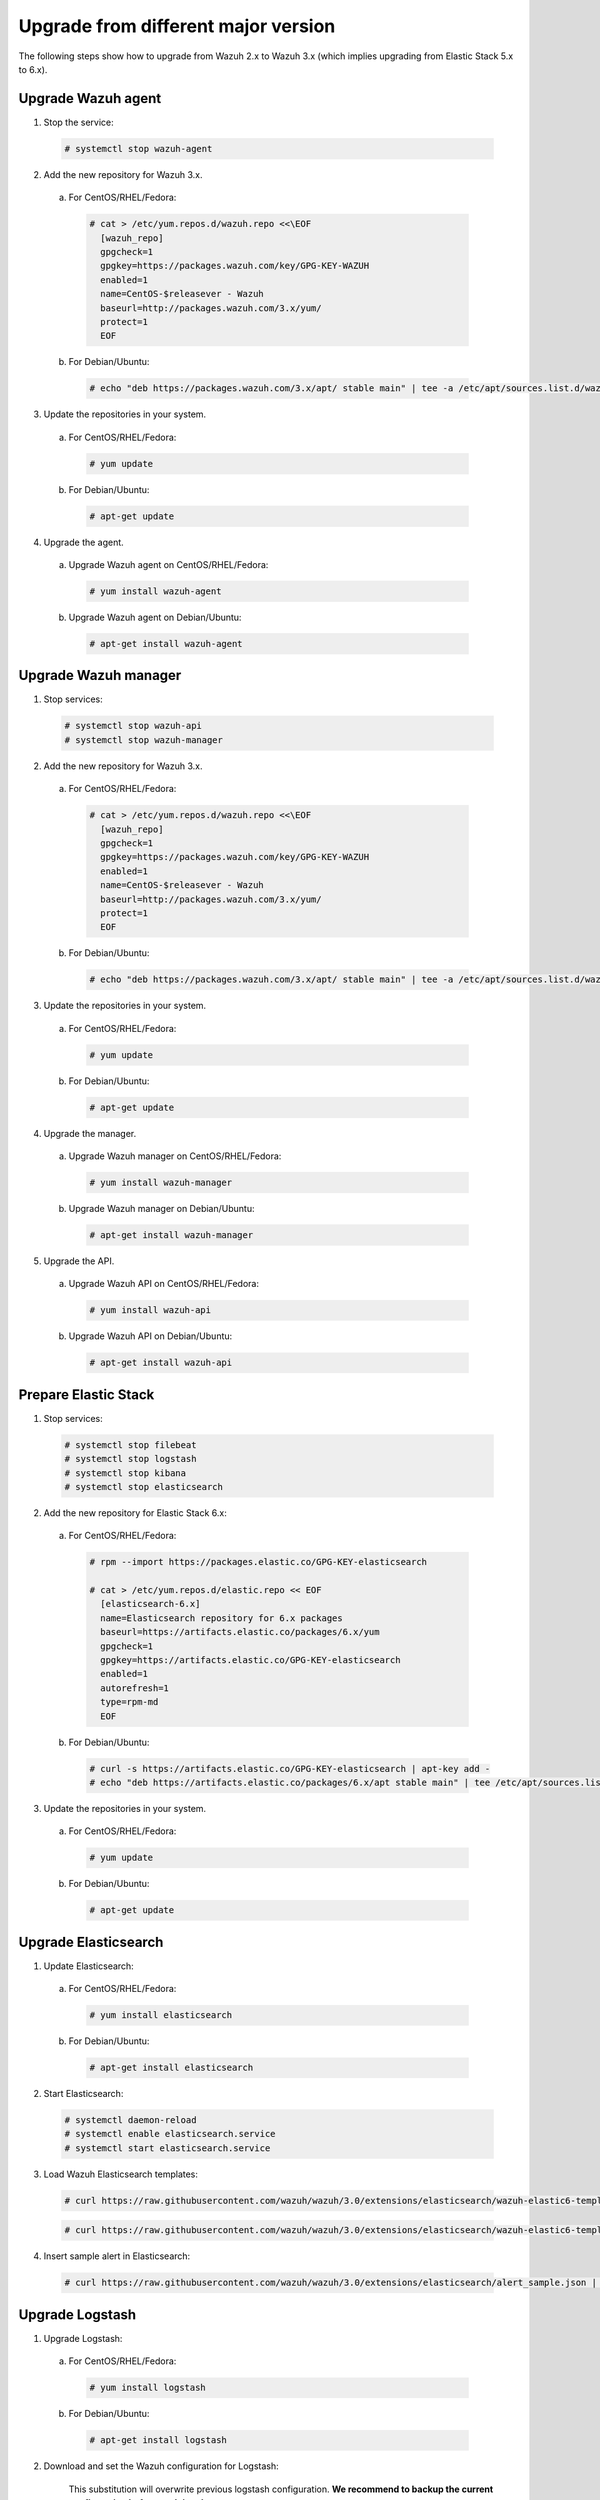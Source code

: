.. _upgrading_different_major:

Upgrade from different major version
=====================================

The following steps show how to upgrade from Wazuh 2.x to Wazuh 3.x (which implies upgrading from Elastic Stack 5.x to 6.x).


Upgrade Wazuh agent
-------------------

1. Stop the service:

  .. code-block:: console

    # systemctl stop wazuh-agent

2. Add the new repository for Wazuh 3.x. 

  a) For CentOS/RHEL/Fedora:

    .. code-block:: console

      # cat > /etc/yum.repos.d/wazuh.repo <<\EOF
        [wazuh_repo]
        gpgcheck=1
        gpgkey=https://packages.wazuh.com/key/GPG-KEY-WAZUH
        enabled=1
        name=CentOS-$releasever - Wazuh
        baseurl=http://packages.wazuh.com/3.x/yum/
        protect=1
        EOF

  b) For Debian/Ubuntu:

    .. code-block:: console

      # echo "deb https://packages.wazuh.com/3.x/apt/ stable main" | tee -a /etc/apt/sources.list.d/wazuh.list


3. Update the repositories in your system.

  a) For CentOS/RHEL/Fedora:

    .. code-block:: console

      # yum update

  b) For Debian/Ubuntu:

    .. code-block:: console

      # apt-get update


4. Upgrade the agent.

  a) Upgrade Wazuh agent on CentOS/RHEL/Fedora:

    .. code-block:: console

      # yum install wazuh-agent

  b) Upgrade Wazuh agent on Debian/Ubuntu:

    .. code-block:: console

      # apt-get install wazuh-agent


Upgrade Wazuh manager
---------------------

1. Stop services:

  .. code-block:: console

    # systemctl stop wazuh-api
    # systemctl stop wazuh-manager


2. Add the new repository for Wazuh 3.x.

  a) For CentOS/RHEL/Fedora:

    .. code-block:: console

      # cat > /etc/yum.repos.d/wazuh.repo <<\EOF
        [wazuh_repo]
        gpgcheck=1
        gpgkey=https://packages.wazuh.com/key/GPG-KEY-WAZUH
        enabled=1
        name=CentOS-$releasever - Wazuh
        baseurl=http://packages.wazuh.com/3.x/yum/
        protect=1
        EOF

  b) For Debian/Ubuntu:

    .. code-block:: console

      # echo "deb https://packages.wazuh.com/3.x/apt/ stable main" | tee -a /etc/apt/sources.list.d/wazuh.list


3. Update the repositories in your system.

  a) For CentOS/RHEL/Fedora:

    .. code-block:: console

      # yum update

  b) For Debian/Ubuntu:

    .. code-block:: console

      # apt-get update


4. Upgrade the manager.

  a) Upgrade Wazuh manager on CentOS/RHEL/Fedora:

    .. code-block:: console

      # yum install wazuh-manager

  b) Upgrade Wazuh manager on Debian/Ubuntu:

    .. code-block:: console

      # apt-get install wazuh-manager


5. Upgrade the API.

  a) Upgrade Wazuh API on CentOS/RHEL/Fedora:

    .. code-block:: console

      # yum install wazuh-api

  b) Upgrade Wazuh API on Debian/Ubuntu:

    .. code-block:: console

      # apt-get install wazuh-api


Prepare Elastic Stack 
---------------------

1. Stop services:

  .. code-block:: console

    # systemctl stop filebeat 
    # systemctl stop logstash 
    # systemctl stop kibana 
    # systemctl stop elasticsearch 


2. Add the new repository for Elastic Stack 6.x:

  a) For CentOS/RHEL/Fedora:

    .. code-block:: console

      # rpm --import https://packages.elastic.co/GPG-KEY-elasticsearch

      # cat > /etc/yum.repos.d/elastic.repo << EOF
        [elasticsearch-6.x]
        name=Elasticsearch repository for 6.x packages
        baseurl=https://artifacts.elastic.co/packages/6.x/yum
        gpgcheck=1
        gpgkey=https://artifacts.elastic.co/GPG-KEY-elasticsearch
        enabled=1
        autorefresh=1
        type=rpm-md
        EOF

  b) For Debian/Ubuntu:

    .. code-block:: console

      # curl -s https://artifacts.elastic.co/GPG-KEY-elasticsearch | apt-key add -
      # echo "deb https://artifacts.elastic.co/packages/6.x/apt stable main" | tee /etc/apt/sources.list.d/elastic-6.x.list


3. Update the repositories in your system.

  a) For CentOS/RHEL/Fedora:

    .. code-block:: console

      # yum update

  b) For Debian/Ubuntu:

    .. code-block:: console

      # apt-get update


Upgrade Elasticsearch
---------------------

1. Update Elasticsearch:

  a) For CentOS/RHEL/Fedora:

    .. code-block:: console

      # yum install elasticsearch

  b) For Debian/Ubuntu:

    .. code-block:: console

      # apt-get install elasticsearch


2. Start Elasticsearch:

  .. code-block:: console

    # systemctl daemon-reload
    # systemctl enable elasticsearch.service
    # systemctl start elasticsearch.service


3. Load Wazuh Elasticsearch templates:

  .. code-block:: console

    # curl https://raw.githubusercontent.com/wazuh/wazuh/3.0/extensions/elasticsearch/wazuh-elastic6-template-alerts.json | curl -XPUT 'http://localhost:9200/_template/wazuh' -H 'Content-Type: application/json' -d @-

  .. code-block:: console

    # curl https://raw.githubusercontent.com/wazuh/wazuh/3.0/extensions/elasticsearch/wazuh-elastic6-template-monitoring.json | curl -XPUT 'http://localhost:9200/_template/wazuh-agent' -H 'Content-Type: application/json' -d @-


4. Insert sample alert in Elasticsearch:

  .. code-block:: console

    # curl https://raw.githubusercontent.com/wazuh/wazuh/3.0/extensions/elasticsearch/alert_sample.json | curl -XPUT "http://localhost:9200/wazuh-alerts-3.x-"`date +%Y.%m.%d`"/wazuh/sample" -H 'Content-Type: application/json' -d @-


Upgrade Logstash
----------------

1. Upgrade Logstash:

  a) For CentOS/RHEL/Fedora:

    .. code-block:: console

      # yum install logstash

  b) For Debian/Ubuntu:

    .. code-block:: console

      # apt-get install logstash


2. Download and set the Wazuh configuration for Logstash:

	This substitution will overwrite previous logstash configuration. **We recommend to backup the current configuration before applying the new one.**

  a) Local configuration:

    .. code-block:: console

      # cp /etc/logstash/conf.d/01-wazuh.conf /path/01-wazuh.conf.bak
      # curl -so /etc/logstash/conf.d/01-wazuh.conf https://raw.githubusercontent.com/wazuh/wazuh/3.0/extensions/logstash/01-wazuh-local.conf
      # usermod -a -G ossec logstash

  b) Remote configuration:

    .. code-block:: console

      # cp /etc/logstash/conf.d/01-wazuh.conf /path/01-wazuh.conf.bak
      # curl -so /etc/logstash/conf.d/01-wazuh.conf https://raw.githubusercontent.com/wazuh/wazuh/3.0/extensions/logstash/01-wazuh-remote.conf


3. Start Logstash:

  .. code-block:: console

    # systemctl daemon-reload
    # systemctl enable logstash.service
    # systemctl start logstash.service


Upgrade Kibana
--------------

1. Upgrade Kibana:

  a) For CentOS/RHEL/Fedora:

    .. code-block:: console

      # yum install kibana

  b) For Debian/Ubuntu:

    .. code-block:: console

      # apt-get install kibana


2. Remove the Wazuh Kibana App plugin from Kibana:

    .. code-block:: console

      # /usr/share/kibana/bin/kibana-plugin remove wazuh


3. Migrate .kibana from 5.x to 6.x:

	The .kibana index (which holds Kibana configuration) has drastically changed. To migrate it, follow the official documentation:

  - Upgrading Elasticsearch: https://www.elastic.co/guide/en/kibana/current/migrating-6.0-index.html


4. Upgrade Wazuh Kibana App:

  .. code-block:: console

    # rm -rf /usr/share/kibana/optimize/bundles
    # /usr/share/kibana/bin/kibana-plugin install https://packages.wazuh.com/wazuhapp/wazuhapp.zip


Upgrade Kibana
--------------

1. Upgrade Filebeat:

  a) For CentOS/RHEL/Fedora:

    .. code-block:: console

      # yum install filebeat

  b) For Debian/Ubuntu:

    .. code-block:: console

      # apt-get install filebeat


.. note:: The steps showed above describe a simple upgrade process. If you need something more specific, please refer to the official upgrading guides from Elastic.


Official Upgrading guides for Elastic Stack:

    - Upgrading Elasticsearch: https://www.elastic.co/guide/en/elasticsearch/reference/current/setup-upgrade.html

    - Upgrading Logstash: https://www.elastic.co/guide/en/logstash/current/upgrading-logstash.html

    - Upgrading Kibana: https://www.elastic.co/guide/en/kibana/current/upgrade.html

    - Upgrading Filebeat: https://www.elastic.co/guide/en/beats/libbeat/6.0/upgrading.html


Reindexing your previous alerts
-------------------------------

A reindex can be a complex process depending on how big is your dataset. Do it only if you are interested in visualizing alerts generated before the upgrade in your Kibana environment.

In the new version of Wazuh, there's a change in the Wazuh alerts structure. Now, the new alerts bring more information to the final user. That is why Wazuh 3.x uses different
indices and templates than Wazuh 2.x.

For that reason, you will not be able to see the previous alerts using Kibana. If you need to access them, you will have to reindex the previous indices.

The Wazuh team is currently working on a reindex script to accomplish this process.

.. note::
    Not reindexing alerts doesn't mean that they will disappear, alerts will still be stored in Elasticsearch and the Wazuh manager.
